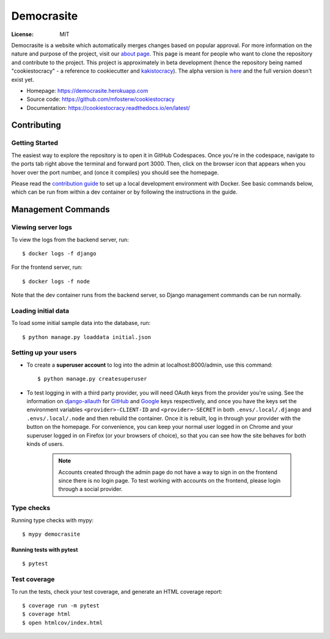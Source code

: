 Democrasite
===========

|Built with Cookiecutter Django| |Black code style| |Continuous integration| |Coverage report| |Documentation status|

.. |Built with Cookiecutter Django| image:: https://img.shields.io/badge/built%20with-Cookiecutter%20Django-ff69b4.svg?logo=cookiecutter
     :target: https://github.com/pydanny/cookiecutter-django/

.. |Black code style| image:: https://img.shields.io/badge/code%20style-black-000000.svg
     :target: https://github.com/ambv/black

.. |Continuous integration| image:: https://github.com/mfosterw/cookiestocracy/actions/workflows/ci.yml/badge.svg
     :target: https://github.com/mfosterw/cookiestocracy/actions/workflows/ci.yml

.. |Coverage report| image:: https://codecov.io/gh/mfosterw/cookiestocracy/branch/master/graph/badge.svg?token=NPV1TLXZIW
     :target: https://codecov.io/gh/mfosterw/cookiestocracy

.. |Documentation status| image:: https://readthedocs.org/projects/cookiestocracy/badge/?version=latest
     :target: https://cookiestocracy.readthedocs.io/en/latest/?badge=latest


:License: MIT

Democrasite is a website which automatically merges changes based on popular
approval. For more information on the nature and purpose of the project, visit
our `about page`_. This page is meant for people who want to clone the
repository and contribute to the project. This project is approximately in beta
development (hence the repository being named "cookiestocracy" - a reference
to cookiecutter and `kakistocracy`_). The alpha version is `here`_ and the
full version doesn't exist yet.

* Homepage:
  https://democrasite.herokuapp.com
* Source code:
  https://github.com/mfosterw/cookiestocracy
* Documentation:
  https://cookiestocracy.readthedocs.io/en/latest/

.. _`about page`: https://democrasite.herokuapp.com/about/
.. _`kakistocracy`: https://en.wikipedia.org/wiki/Kakistocracy
.. _`here`: https://github.com/mfosterw/democrasite-testing


Contributing
------------

Getting Started
^^^^^^^^^^^^^^^

|Open in GitHub Codespaces|

.. |Open in GitHub Codespaces| image:: https://github.com/codespaces/badge.svg
    :target: https://codespaces.new/mfosterw/cookiestocracy/tree/docker?quickstart=1

The easiest way to explore the repository is to open it in GitHub Codespaces. Once
you're in the codespace, navigate to the ports tab right above the terminal and forward
port 3000. Then, click on the browser icon that appears when you hover over the port
number, and (once it compiles) you should see the homepage.

Please read the `contribution guide`_ to set up a local development environment with
Docker. See basic commands below, which can be run from within a dev container or by
following the instructions in the guide.

.. _`contribution guide`: https://github.com/mfosterw/cookiestocracy/blob/docker/CONTRIBUTING.rst


Management Commands
-------------------

Viewing server logs
^^^^^^^^^^^^^^^^^^^

To view the logs from the backend server, run::

    $ docker logs -f django

For the frontend server, run::

    $ docker logs -f node

Note that the dev container runs from the backend server, so Django management commands
can be run normally.

Loading initial data
^^^^^^^^^^^^^^^^^^^^

To load some initial sample data into the database, run::

    $ python manage.py loaddata initial.json

Setting up your users
^^^^^^^^^^^^^^^^^^^^^

* To create a **superuser account** to log into the admin at localhost:8000/admin, use
  this command::

    $ python manage.py createsuperuser

* To test logging in with a third party provider, you will need OAuth keys from the
  provider you're using. See the information on `django-allauth`_ for `GitHub`_ and
  `Google`_ keys respectively, and once you have the keys set the environment variables
  ``<provider>-CLIENT-ID`` and ``<provider>-SECRET`` in both ``.envs/.local/.django``
  and ``.envs/.local/.node`` and then rebuild the container. Once it is rebuilt, log in
  through your provider with the button on the homepage. For convenience, you can keep
  your normal user logged in on Chrome and your superuser logged in on Firefox (or your
  browsers of choice), so that you can see  how the site behaves for both kinds of
  users.

    .. note::
        Accounts created through the admin page do not have a way to sign in on the
        frontend since there is no login page. To test working with accounts on the
        frontend, please login through a social provider.

.. _`django-allauth`: https://django-allauth.readthedocs.io/en/latest/overview.html
.. _`GitHub`: https://django-allauth.readthedocs.io/en/latest/providers.html#github
.. _`Google`: https://django-allauth.readthedocs.io/en/latest/providers.html#google

Type checks
^^^^^^^^^^^

Running type checks with mypy::

  $ mypy democrasite


Running tests with pytest
~~~~~~~~~~~~~~~~~~~~~~~~~~

::

  $ pytest

Test coverage
^^^^^^^^^^^^^

To run the tests, check your test coverage, and generate an HTML coverage report::

    $ coverage run -m pytest
    $ coverage html
    $ open htmlcov/index.html
